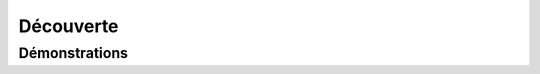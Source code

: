 ***************
Découverte
***************



Démonstrations
******************************************


.. youtube:: 
    width=800
    height=500